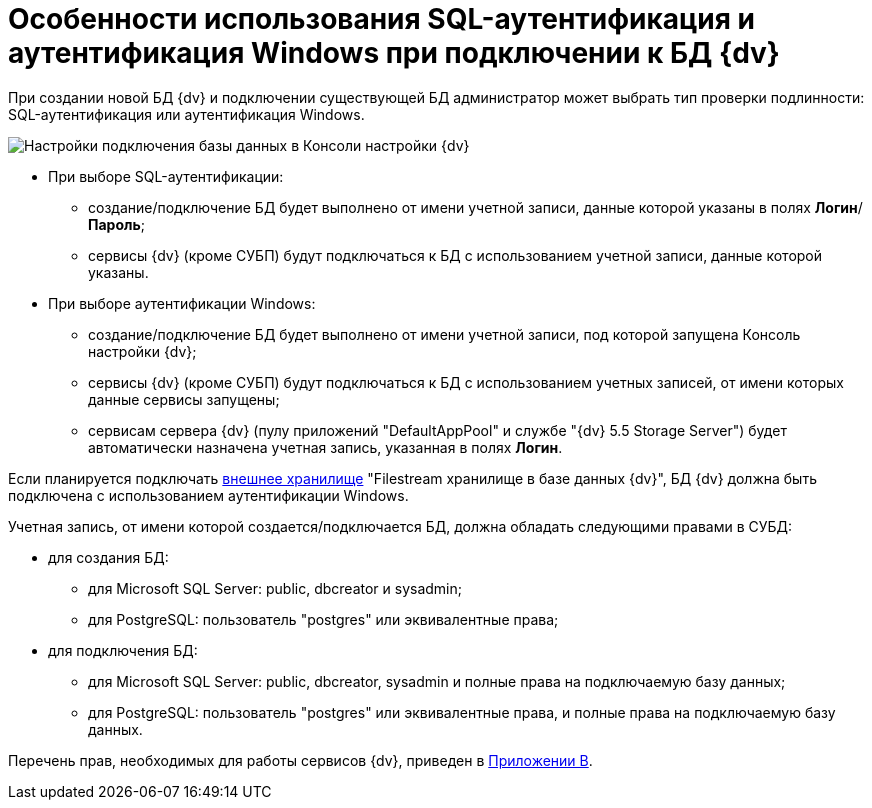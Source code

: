 = Особенности использования SQL-аутентификация и аутентификация Windows при подключении к БД {dv}

При создании новой БД {dv} и подключении существующей БД администратор может выбрать тип проверки подлинности: SQL-аутентификация или аутентификация Windows.

image::AttachDbWindowsAccount.png[Настройки подключения базы данных в Консоли настройки {dv}]

* При выборе SQL-аутентификации:
** создание/подключение БД будет выполнено от имени учетной записи, данные которой указаны в полях *Логин*/*Пароль*;
** сервисы {dv} (кроме СУБП) будут подключаться к БД с использованием учетной записи, данные которой указаны.
* При выборе аутентификации Windows:
** создание/подключение БД будет выполнено от имени учетной записи, под которой запущена Консоль настройки {dv};
** сервисы {dv} (кроме СУБП) будут подключаться к БД с использованием учетных записей, от имени которых данные сервисы запущены;
** сервисам сервера {dv} (пулу приложений "DefaultAppPool" и службе "{dv} 5.5 Storage Server") будет автоматически назначена учетная запись, указанная в полях *Логин*.

Если планируется подключать xref:External_Data_Storage.adoc[внешнее хранилище] "Filestream хранилище в базе данных {dv}", БД {dv} +++должна быть подключена с использованием аутентификации Windows+++.

Учетная запись, от имени которой создается/подключается БД, должна обладать следующими правами в СУБД:

* для создания БД:
** для Microsoft SQL Server: public, dbcreator и sysadmin;
** для PostgreSQL: пользователь "postgres" или эквивалентные права;
* для подключения БД:
** для Microsoft SQL Server: public, dbcreator, sysadmin и полные права на подключаемую базу данных;
** для PostgreSQL: пользователь "postgres" или эквивалентные права, и полные права на подключаемую базу данных.

Перечень прав, необходимых для работы сервисов {dv}, приведен в xref:Appendix_B.adoc[Приложении B].

